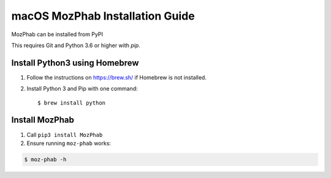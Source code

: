 ################################
macOS MozPhab Installation Guide
################################

MozPhab can be installed from PyPI

This requires Git and Python 3.6 or higher with `pip`.

Install Python3 using Homebrew
------------------------------
1. Follow the instructions on https://brew.sh/ if Homebrew is not installed.

2. Install Python 3 and Pip with one command::

   $ brew install python


Install MozPhab
---------------
1. Call ``pip3 install MozPhab``

2. Ensure running ``moz-phab`` works:

.. code-block:: bash

    $ moz-phab -h
